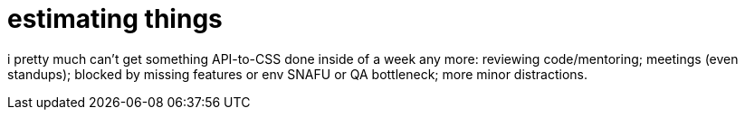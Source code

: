 = estimating things
:hp-tags: project management, time estimation

i pretty much can't get something API-to-CSS done inside of a week any more: reviewing code/mentoring; meetings (even standups); blocked by missing features or env SNAFU or QA bottleneck; more minor distractions.